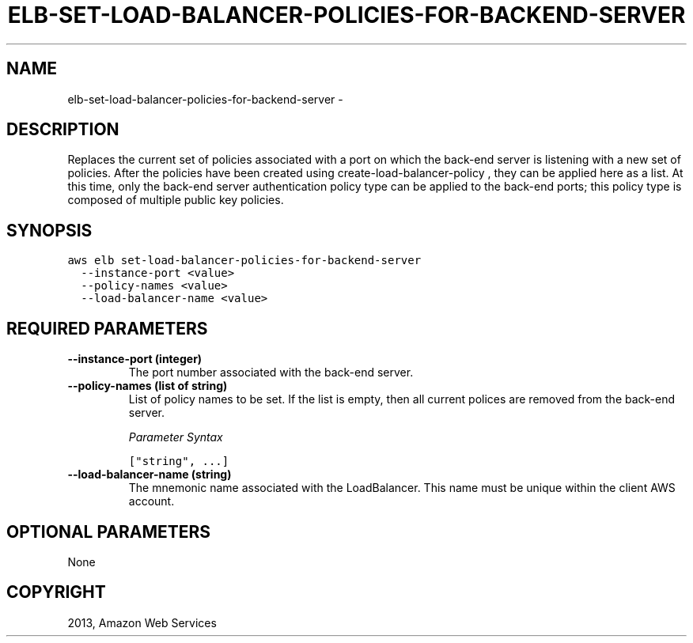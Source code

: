 .TH "ELB-SET-LOAD-BALANCER-POLICIES-FOR-BACKEND-SERVER" "1" "March 11, 2013" "0.8" "aws-cli"
.SH NAME
elb-set-load-balancer-policies-for-backend-server \- 
.
.nr rst2man-indent-level 0
.
.de1 rstReportMargin
\\$1 \\n[an-margin]
level \\n[rst2man-indent-level]
level margin: \\n[rst2man-indent\\n[rst2man-indent-level]]
-
\\n[rst2man-indent0]
\\n[rst2man-indent1]
\\n[rst2man-indent2]
..
.de1 INDENT
.\" .rstReportMargin pre:
. RS \\$1
. nr rst2man-indent\\n[rst2man-indent-level] \\n[an-margin]
. nr rst2man-indent-level +1
.\" .rstReportMargin post:
..
.de UNINDENT
. RE
.\" indent \\n[an-margin]
.\" old: \\n[rst2man-indent\\n[rst2man-indent-level]]
.nr rst2man-indent-level -1
.\" new: \\n[rst2man-indent\\n[rst2man-indent-level]]
.in \\n[rst2man-indent\\n[rst2man-indent-level]]u
..
.\" Man page generated from reStructuredText.
.
.SH DESCRIPTION
.sp
Replaces the current set of policies associated with a port on which the
back\-end server is listening with a new set of policies. After the policies have
been created using  create\-load\-balancer\-policy , they can be applied here as a
list. At this time, only the back\-end server authentication policy type can be
applied to the back\-end ports; this policy type is composed of multiple public
key policies.
.SH SYNOPSIS
.sp
.nf
.ft C
aws elb set\-load\-balancer\-policies\-for\-backend\-server
  \-\-instance\-port <value>
  \-\-policy\-names <value>
  \-\-load\-balancer\-name <value>
.ft P
.fi
.SH REQUIRED PARAMETERS
.INDENT 0.0
.TP
.B \fB\-\-instance\-port\fP  (integer)
The port number associated with the back\-end server.
.TP
.B \fB\-\-policy\-names\fP  (list of string)
List of policy names to be set. If the list is empty, then all current polices
are removed from the back\-end server.
.sp
\fIParameter Syntax\fP
.sp
.nf
.ft C
["string", ...]
.ft P
.fi
.TP
.B \fB\-\-load\-balancer\-name\fP  (string)
The mnemonic name associated with the LoadBalancer. This name must be unique
within the client AWS account.
.UNINDENT
.SH OPTIONAL PARAMETERS
.sp
None
.SH COPYRIGHT
2013, Amazon Web Services
.\" Generated by docutils manpage writer.
.
